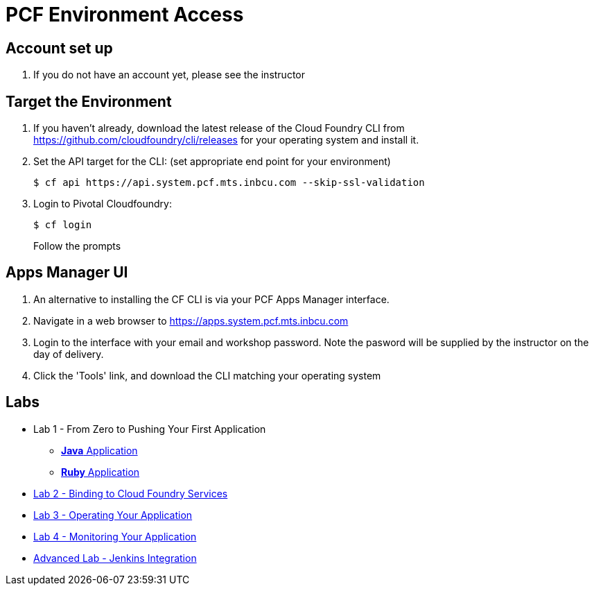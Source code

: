 = PCF Environment Access

== Account set up

. If you do not have an account yet, please see the instructor

== Target the Environment

. If you haven't already, download the latest release of the Cloud Foundry CLI from https://github.com/cloudfoundry/cli/releases for your operating system and install it.

. Set the API target for the CLI: (set appropriate end point for your environment)
+
----
$ cf api https://api.system.pcf.mts.inbcu.com --skip-ssl-validation
----

. Login to Pivotal Cloudfoundry:
+
----
$ cf login
----
+
Follow the prompts

== Apps Manager UI

. An alternative to installing the CF CLI is via your PCF Apps Manager interface.

. Navigate in a web browser to https://apps.system.pcf.mts.inbcu.com

. Login to the interface with your email and workshop password. Note the pasword will be supplied by the instructor on the day of delivery.

. Click the 'Tools' link, and download the CLI matching your operating system

== Labs
 * Lab 1 - From Zero to Pushing Your First Application
 ** link:labs/lab1/lab.adoc[**Java** Application]
 ** link:labs/lab1/lab-ruby.adoc[**Ruby** Application]
 * link:labs/lab2/lab.adoc[Lab 2 - Binding to Cloud Foundry Services]
 * link:labs/lab3/lab.adoc[Lab 3 - Operating Your Application]
 * link:labs/lab4/lab.adoc[Lab 4 - Monitoring Your Application]
 * link:labs/lab5/continuous-delivery-lab.adoc[Advanced Lab - Jenkins Integration]
